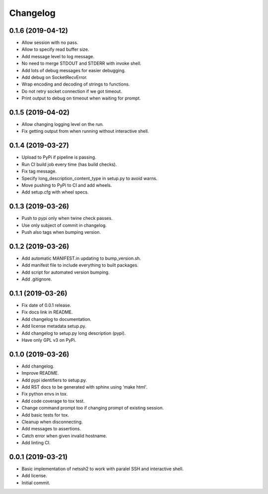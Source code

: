 Changelog
=========

0.1.6 (2019-04-12)
------------------
- Allow session with no pass.
- Allow to specify read buffer size.
- Add message level to log message.
- No need to merge STDOUT and STDERR with invoke shell.
- Add lots of debug messages for easier debugging.
- Add debug on SocketRecvError.
- Wrap encoding and decoding of strings to functions.
- Do not retry socket connection if we got timeout.
- Print output to debug on timeout when waiting for prompt.

0.1.5 (2019-04-02)
------------------
- Allow changing logging level on the run.
- Fix getting output from when running without interactive shell.

0.1.4 (2019-03-27)
------------------
- Upload to PyPi if pipeline is passing.
- Run CI build job every time (has build checks).
- Fix tag message.
- Specify long_description_content_type in setup.py to avoid warns.
- Move pushing to PyPi to CI and add wheels.
- Add setup.cfg with wheel specs.

0.1.3 (2019-03-26)
------------------
- Push to pypi only when twine check passes.
- Use only subject of commit in changelog.
- Push also tags when bumping version.

0.1.2 (2019-03-26)
------------------
- Add automatic MANIFEST.in updating to bump_version.sh.
- Add manifest file to include everything to built packages.
- Add script for automated version bumping.
- Add .gitignore.

0.1.1 (2019-03-26)
------------------
- Fix date of 0.0.1 release.
- Fix docs link in README.
- Add changelog to documentation.
- Add license metadata setup.py.
- Add changelog to setup.py long description (pypi).
- Have only GPL v3 on PyPi.

0.1.0 (2019-03-26)
------------------
- Add changelog.
- Improve README.
- Add pypi identifiers to setup.py.
- Add RST docs to be generated with sphinx using 'make html'.
- Fix python envs in tox.
- Add code coverage to tox test.
- Change command prompt too if changing prompt of existing session.
- Add basic tests for tox.
- Cleanup when disconnecting.
- Add messages to assertions.
- Catch error when given invalid hostname.
- Add linting CI.

0.0.1 (2019-03-21)
------------------
- Basic implementation of netssh2 to work with paralel SSH and interactive shell.
- Add license.
- Initial commit.

